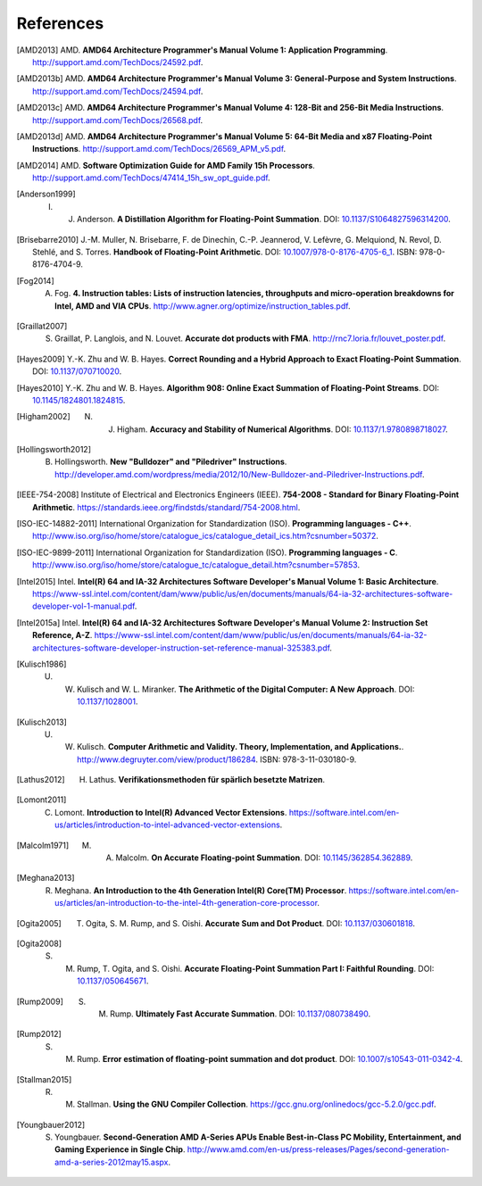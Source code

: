 **********
References
**********

.. [AMD2013] AMD. **AMD64 Architecture Programmer's Manual Volume 1: Application Programming**. http://support.amd.com/TechDocs/24592.pdf.
.. [AMD2013b] AMD. **AMD64 Architecture Programmer's Manual Volume 3: General-Purpose and System Instructions**. http://support.amd.com/TechDocs/24594.pdf.
.. [AMD2013c] AMD. **AMD64 Architecture Programmer's Manual Volume 4: 128-Bit and 256-Bit Media Instructions**. http://support.amd.com/TechDocs/26568.pdf.
.. [AMD2013d] AMD. **AMD64 Architecture Programmer's Manual Volume 5: 64-Bit Media and x87 Floating-Point Instructions**. http://support.amd.com/TechDocs/26569_APM_v5.pdf.
.. [AMD2014] AMD. **Software Optimization Guide for AMD Family 15h Processors**. http://support.amd.com/TechDocs/47414_15h_sw_opt_guide.pdf.
.. [Anderson1999] I. J. Anderson. **A Distillation Algorithm for Floating-Point Summation**. DOI: `10.1137/S1064827596314200 <http://dx.doi.org/10.1137/S1064827596314200>`_.
.. [Brisebarre2010] J.-M. Muller, N. Brisebarre, F. de Dinechin, C.-P. Jeannerod, V. Lefèvre, G. Melquiond, N. Revol, D. Stehlé, and S. Torres. **Handbook of Floating-Point Arithmetic**. DOI: `10.1007/978-0-8176-4705-6_1 <http://dx.doi.org/10.1007/978-0-8176-4705-6_1>`_. ISBN: 978-0-8176-4704-9.
.. [Fog2014] A. Fog. **4. Instruction tables: Lists of instruction latencies, throughputs and micro-operation breakdowns for Intel, AMD and VIA CPUs**. http://www.agner.org/optimize/instruction_tables.pdf.
.. [Graillat2007] S. Graillat, P. Langlois, and N. Louvet. **Accurate dot products with FMA**. http://rnc7.loria.fr/louvet_poster.pdf.
.. [Hayes2009] Y.-K. Zhu and W. B. Hayes. **Correct Rounding and a Hybrid Approach to Exact Floating-Point Summation**. DOI: `10.1137/070710020 <http://dx.doi.org/10.1137/070710020>`_.
.. [Hayes2010] Y.-K. Zhu and W. B. Hayes. **Algorithm 908: Online Exact Summation of Floating-Point Streams**. DOI: `10.1145/1824801.1824815 <http://dx.doi.org/10.1145/1824801.1824815>`_.
.. [Higham2002] N. J. Higham. **Accuracy and Stability of Numerical Algorithms**. DOI: `10.1137/1.9780898718027 <http://dx.doi.org/10.1137/1.9780898718027>`_.
.. [Hollingsworth2012] B. Hollingsworth. **New "Bulldozer" and "Piledriver" Instructions**. http://developer.amd.com/wordpress/media/2012/10/New-Bulldozer-and-Piledriver-Instructions.pdf.
.. [IEEE-754-2008] Institute of Electrical and Electronics Engineers (IEEE). **754-2008 - Standard for Binary Floating-Point Arithmetic**. https://standards.ieee.org/findstds/standard/754-2008.html.
.. [ISO-IEC-14882-2011] International Organization for Standardization (ISO). **Programming languages - C++**. http://www.iso.org/iso/home/store/catalogue_ics/catalogue_detail_ics.htm?csnumber=50372.
.. [ISO-IEC-9899-2011] International Organization for Standardization (ISO). **Programming languages - C**. http://www.iso.org/iso/home/store/catalogue_tc/catalogue_detail.htm?csnumber=57853.
.. [Intel2015] Intel. **Intel(R) 64 and IA-32 Architectures Software Developer's Manual Volume 1: Basic Architecture**. https://www-ssl.intel.com/content/dam/www/public/us/en/documents/manuals/64-ia-32-architectures-software-developer-vol-1-manual.pdf.
.. [Intel2015a] Intel. **Intel(R) 64 and IA-32 Architectures Software Developer's Manual Volume 2: Instruction Set Reference, A-Z**. https://www-ssl.intel.com/content/dam/www/public/us/en/documents/manuals/64-ia-32-architectures-software-developer-instruction-set-reference-manual-325383.pdf.
.. [Kulisch1986] U. W. Kulisch and W. L. Miranker. **The Arithmetic of the Digital Computer: A New Approach**. DOI: `10.1137/1028001 <http://dx.doi.org/10.1137/1028001>`_.
.. [Kulisch2013] U. W. Kulisch. **Computer Arithmetic and Validity. Theory, Implementation, and Applications.**. http://www.degruyter.com/view/product/186284. ISBN: 978-3-11-030180-9.
.. [Lathus2012] H. Lathus. **Verifikationsmethoden für spärlich besetzte Matrizen**.
.. [Lomont2011] C. Lomont. **Introduction to Intel(R) Advanced Vector Extensions**. https://software.intel.com/en-us/articles/introduction-to-intel-advanced-vector-extensions.
.. [Malcolm1971] M. A. Malcolm. **On Accurate Floating-point Summation**. DOI: `10.1145/362854.362889 <http://dx.doi.org/10.1145/362854.362889>`_.
.. [Meghana2013] R. Meghana. **An Introduction to the 4th Generation Intel(R) Core(TM) Processor**. https://software.intel.com/en-us/articles/an-introduction-to-the-intel-4th-generation-core-processor.
.. [Ogita2005] T. Ogita, S. M. Rump, and S. Oishi. **Accurate Sum and Dot Product**. DOI: `10.1137/030601818 <http://dx.doi.org/10.1137/030601818>`_.
.. [Ogita2008] S. M. Rump, T. Ogita, and S. Oishi. **Accurate Floating-Point Summation Part I: Faithful Rounding**. DOI: `10.1137/050645671 <http://dx.doi.org/10.1137/050645671>`_.
.. [Rump2009] S. M. Rump. **Ultimately Fast Accurate Summation**. DOI: `10.1137/080738490 <http://dx.doi.org/10.1137/080738490>`_.
.. [Rump2012] S. M. Rump. **Error estimation of floating-point summation and dot product**. DOI: `10.1007/s10543-011-0342-4 <http://dx.doi.org/10.1007/s10543-011-0342-4>`_.
.. [Stallman2015] R. M. Stallman. **Using the GNU Compiler Collection**. https://gcc.gnu.org/onlinedocs/gcc-5.2.0/gcc.pdf.
.. [Youngbauer2012] S. Youngbauer. **Second-Generation AMD A-Series APUs Enable Best-in-Class PC Mobility, Entertainment, and Gaming Experience in Single Chip**. http://www.amd.com/en-us/press-releases/Pages/second-generation-amd-a-series-2012may15.aspx.
